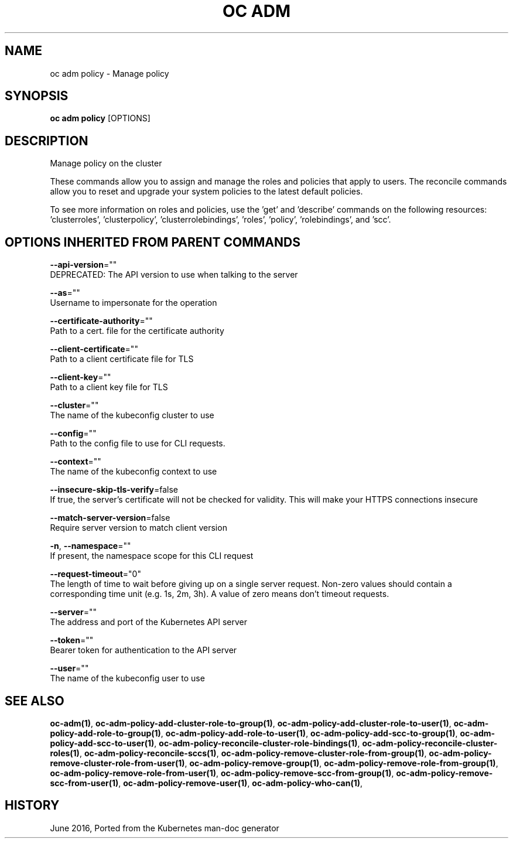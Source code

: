 .TH "OC ADM" "1" " Openshift CLI User Manuals" "Openshift" "June 2016"  ""


.SH NAME
.PP
oc adm policy \- Manage policy


.SH SYNOPSIS
.PP
\fBoc adm policy\fP [OPTIONS]


.SH DESCRIPTION
.PP
Manage policy on the cluster

.PP
These commands allow you to assign and manage the roles and policies that apply to users. The reconcile commands allow you to reset and upgrade your system policies to the latest default policies.

.PP
To see more information on roles and policies, use the 'get' and 'describe' commands on the following resources: 'clusterroles', 'clusterpolicy', 'clusterrolebindings', 'roles', 'policy', 'rolebindings', and 'scc'.


.SH OPTIONS INHERITED FROM PARENT COMMANDS
.PP
\fB\-\-api\-version\fP=""
    DEPRECATED: The API version to use when talking to the server

.PP
\fB\-\-as\fP=""
    Username to impersonate for the operation

.PP
\fB\-\-certificate\-authority\fP=""
    Path to a cert. file for the certificate authority

.PP
\fB\-\-client\-certificate\fP=""
    Path to a client certificate file for TLS

.PP
\fB\-\-client\-key\fP=""
    Path to a client key file for TLS

.PP
\fB\-\-cluster\fP=""
    The name of the kubeconfig cluster to use

.PP
\fB\-\-config\fP=""
    Path to the config file to use for CLI requests.

.PP
\fB\-\-context\fP=""
    The name of the kubeconfig context to use

.PP
\fB\-\-insecure\-skip\-tls\-verify\fP=false
    If true, the server's certificate will not be checked for validity. This will make your HTTPS connections insecure

.PP
\fB\-\-match\-server\-version\fP=false
    Require server version to match client version

.PP
\fB\-n\fP, \fB\-\-namespace\fP=""
    If present, the namespace scope for this CLI request

.PP
\fB\-\-request\-timeout\fP="0"
    The length of time to wait before giving up on a single server request. Non\-zero values should contain a corresponding time unit (e.g. 1s, 2m, 3h). A value of zero means don't timeout requests.

.PP
\fB\-\-server\fP=""
    The address and port of the Kubernetes API server

.PP
\fB\-\-token\fP=""
    Bearer token for authentication to the API server

.PP
\fB\-\-user\fP=""
    The name of the kubeconfig user to use


.SH SEE ALSO
.PP
\fBoc\-adm(1)\fP, \fBoc\-adm\-policy\-add\-cluster\-role\-to\-group(1)\fP, \fBoc\-adm\-policy\-add\-cluster\-role\-to\-user(1)\fP, \fBoc\-adm\-policy\-add\-role\-to\-group(1)\fP, \fBoc\-adm\-policy\-add\-role\-to\-user(1)\fP, \fBoc\-adm\-policy\-add\-scc\-to\-group(1)\fP, \fBoc\-adm\-policy\-add\-scc\-to\-user(1)\fP, \fBoc\-adm\-policy\-reconcile\-cluster\-role\-bindings(1)\fP, \fBoc\-adm\-policy\-reconcile\-cluster\-roles(1)\fP, \fBoc\-adm\-policy\-reconcile\-sccs(1)\fP, \fBoc\-adm\-policy\-remove\-cluster\-role\-from\-group(1)\fP, \fBoc\-adm\-policy\-remove\-cluster\-role\-from\-user(1)\fP, \fBoc\-adm\-policy\-remove\-group(1)\fP, \fBoc\-adm\-policy\-remove\-role\-from\-group(1)\fP, \fBoc\-adm\-policy\-remove\-role\-from\-user(1)\fP, \fBoc\-adm\-policy\-remove\-scc\-from\-group(1)\fP, \fBoc\-adm\-policy\-remove\-scc\-from\-user(1)\fP, \fBoc\-adm\-policy\-remove\-user(1)\fP, \fBoc\-adm\-policy\-who\-can(1)\fP,


.SH HISTORY
.PP
June 2016, Ported from the Kubernetes man\-doc generator
